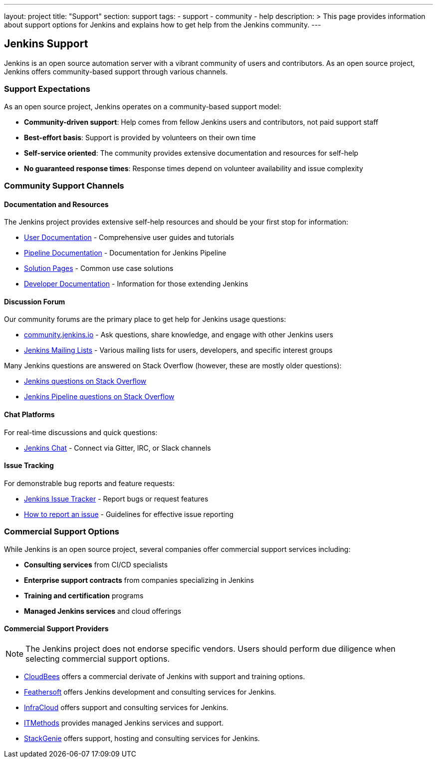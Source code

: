 ---
layout: project
title: "Support"
section: support
tags:
  - support
  - community
  - help
description: >
  This page provides information about support options for Jenkins
  and explains how to get help from the Jenkins community.
---

== Jenkins Support

Jenkins is an open source automation server with a vibrant community of users and contributors. 
As an open source project, Jenkins offers community-based support through various channels.

=== Support Expectations

As an open source project, Jenkins operates on a community-based support model:

* **Community-driven support**: Help comes from fellow Jenkins users and contributors, not paid support staff
* **Best-effort basis**: Support is provided by volunteers on their own time
* **Self-service oriented**: The community provides extensive documentation and resources for self-help
* **No guaranteed response times**: Response times depend on volunteer availability and issue complexity

=== Community Support Channels

==== Documentation and Resources

The Jenkins project provides extensive self-help resources and should be your first stop for information:

* link:/doc/book/[User Documentation] - Comprehensive user guides and tutorials
* link:/doc/pipeline/[Pipeline Documentation] - Documentation for Jenkins Pipeline
* link:/solutions/[Solution Pages] - Common use case solutions
* link:/doc/developer/[Developer Documentation] - Information for those extending Jenkins

==== Discussion Forum

Our community forums are the primary place to get help for Jenkins usage questions:

* link:https://community.jenkins.io/[community.jenkins.io] - Ask questions, share knowledge, and engage with other Jenkins users
* link:/mailing-lists/[Jenkins Mailing Lists] - Various mailing lists for users, developers, and specific interest groups

Many Jenkins questions are answered on Stack Overflow (however, these are mostly older questions):

* link:https://stackoverflow.com/questions/tagged/jenkins[Jenkins questions on Stack Overflow]
* link:https://stackoverflow.com/questions/tagged/jenkins-pipeline[Jenkins Pipeline questions on Stack Overflow]

==== Chat Platforms

For real-time discussions and quick questions:

* link:/chat/[Jenkins Chat] - Connect via Gitter, IRC, or Slack channels

==== Issue Tracking

For demonstrable bug reports and feature requests:

* link:https://issues.jenkins.io/[Jenkins Issue Tracker] - Report bugs or request features
* link:/participate/report-issue/[How to report an issue] - Guidelines for effective issue reporting

=== Commercial Support Options

While Jenkins is an open source project, several companies offer commercial support services including:

* **Consulting services** from CI/CD specialists
* **Enterprise support contracts** from companies specializing in Jenkins
* **Training and certification** programs
* **Managed Jenkins services** and cloud offerings

==== Commercial Support Providers

NOTE: The Jenkins project does not endorse specific vendors. Users should perform due diligence when selecting commercial support options.


** link:https://www.cloudbees.com/[CloudBees] offers a commercial derivate of Jenkins with support and training options.
** link:https://www.feathersoft.com/jenkins-development-service/[Feathersoft] offers Jenkins development and consulting services for Jenkins.
** link:https://www.infracloud.io/jenkins-consulting-support/[InfraCloud] offers support and consulting services for Jenkins.
** link:https://www.itmethods.com/jenkins/[ITMethods] provides managed Jenkins services and support.
** link:https://www.stackgenie.io/jenkins-automation-services/[StackGenie] offers support, hosting and consulting services for Jenkins.
